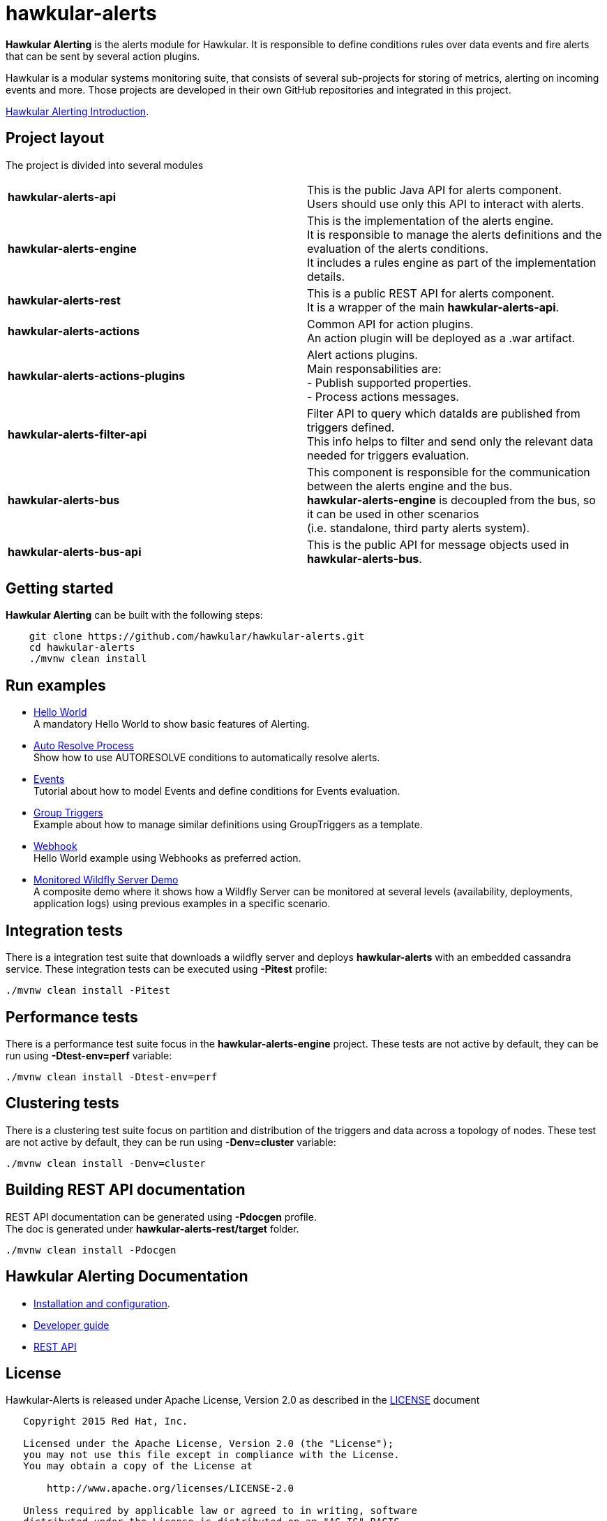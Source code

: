 = hawkular-alerts
:source-language: java

ifdef::env-github[]
[link=https://travis-ci.org/hawkular/hawkular-alerts]
image::https://travis-ci.org/hawkular/hawkular-alerts.svg?branch=master[Build Status,70,18]
endif::[]

[.lead]
*Hawkular Alerting* is the alerts module for Hawkular. It is responsible to define conditions rules over data events
and fire alerts that can be sent by several action plugins.

Hawkular is a modular systems monitoring suite, that consists of several sub-projects for
storing of metrics, alerting on incoming events and more. Those projects are developed
in their own GitHub repositories and integrated in this project.

link:http://www.slideshare.net/ponceballesteros/hawkular-alerting[Hawkular Alerting Introduction].

== Project layout

The project is divided into several modules

[cols=">s,d"]
|=======================
| hawkular-alerts-api |
This is the public Java API for alerts component. +
Users should use only this API to interact with alerts.
| hawkular-alerts-engine |
This is the implementation of the alerts engine. +
It is responsible to manage the alerts definitions and the evaluation of the alerts conditions. +
It includes a rules engine as part of the implementation details.
| hawkular-alerts-rest |
This is a public REST API for alerts component. +
It is a wrapper of the main *hawkular-alerts-api*.
| hawkular-alerts-actions |
Common API for action plugins. +
An action plugin will be deployed as a .war artifact.
| hawkular-alerts-actions-plugins |
Alert actions plugins. +
Main responsabilities are: +
- Publish supported properties. +
- Process actions messages.
| hawkular-alerts-filter-api |
Filter API to query which dataIds are published from triggers defined. +
This info helps to filter and send only the relevant data needed for triggers evaluation.
| hawkular-alerts-bus |
This component is responsible for the communication between the alerts engine and the bus. +
*hawkular-alerts-engine* is decoupled from the bus, so it can be used in other scenarios +
(i.e. standalone, third party alerts system).
| hawkular-alerts-bus-api |
This is the public API for message objects used in *hawkular-alerts-bus*.
|=======================

== Getting started

*Hawkular Alerting* can be built with the following steps:

```shell
    git clone https://github.com/hawkular/hawkular-alerts.git
    cd hawkular-alerts
    ./mvnw clean install
```

== Run examples

* link:https://github.com/hawkular/hawkular-alerts/blob/master/examples/hello-world/README.adoc[Hello World] +
A mandatory Hello World to show basic features of Alerting.

* link:https://github.com/hawkular/hawkular-alerts/blob/master/examples/autoresolve-process/README.adoc[Auto Resolve Process] +
Show how to use AUTORESOLVE conditions to automatically resolve alerts.

* link:https://github.com/hawkular/hawkular-alerts/blob/master/examples/events/README.adoc[Events] +
Tutorial about how to model Events and define conditions for Events evaluation.

* link:https://github.com/hawkular/hawkular-alerts/blob/master/examples/group-triggers/README.adoc[Group Triggers] +
Example about how to manage similar definitions using GroupTriggers as a template.

* link:https://github.com/hawkular/hawkular-alerts/blob/master/examples/webhook/README.adoc[Webhook] +
Hello World example using Webhooks as preferred action.

* link:https://github.com/lucasponce/hawkular-alerts-demo[Monitored Wildfly Server Demo] +
A composite demo where it shows how a Wildfly Server can be monitored at several levels (availability, deployments, application logs) using previous examples in a specific scenario.

== Integration tests

There is a integration test suite that downloads a wildfly server and deploys *hawkular-alerts* with an embedded
cassandra service.
These integration tests can be executed using *-Pitest* profile:

```shell
./mvnw clean install -Pitest
```

== Performance tests

There is a performance test suite focus in the *hawkular-alerts-engine* project.
These tests are not active by default, they can be run using *-Dtest-env=perf* variable:

```shell
./mvnw clean install -Dtest-env=perf
```

== Clustering tests

There is a clustering test suite focus on partition and distribution of the triggers and data across
a topology of nodes.
These test are not active by default, they can be run using *-Denv=cluster* variable:

```shell
./mvnw clean install -Denv=cluster
```

== Building REST API documentation

REST API documentation can be generated using *-Pdocgen* profile. +
The doc is generated under *hawkular-alerts-rest/target* folder.

```shell
./mvnw clean install -Pdocgen
```

== Hawkular Alerting Documentation

* link:http://www.hawkular.org/docs/components/alerts/index.html[Installation and configuration].
* link:http://www.hawkular.org/community/docs/developer-guide/alerts.html[Developer guide]
* link:http://www.hawkular.org/docs/rest/rest-alerts.html[REST API]

== License

Hawkular-Alerts is released under Apache License, Version 2.0 as described in the link:LICENSE[LICENSE] document

----
   Copyright 2015 Red Hat, Inc.

   Licensed under the Apache License, Version 2.0 (the "License");
   you may not use this file except in compliance with the License.
   You may obtain a copy of the License at

       http://www.apache.org/licenses/LICENSE-2.0

   Unless required by applicable law or agreed to in writing, software
   distributed under the License is distributed on an "AS IS" BASIS,
   WITHOUT WARRANTIES OR CONDITIONS OF ANY KIND, either express or implied.
   See the License for the specific language governing permissions and
   limitations under the License.
